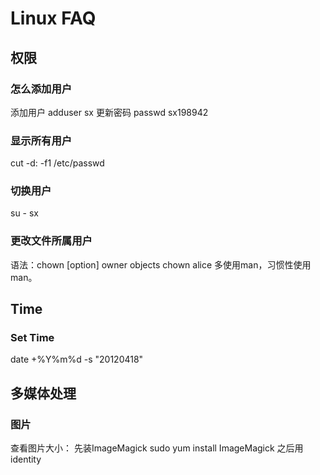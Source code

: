 * Linux FAQ
** 权限
*** 怎么添加用户
    添加用户
    adduser sx
    更新密码
    passwd sx198942
*** 显示所有用户
    cut -d: -f1 /etc/passwd
*** 切换用户
    su - sx
*** 更改文件所属用户
    语法：chown [option] owner objects
    chown alice
    多使用man，习惯性使用man。
** Time
*** Set Time
    date +%Y%m%d -s "20120418"
** 多媒体处理
*** 图片
    查看图片大小：
    先装ImageMagick
    sudo yum install ImageMagick
    之后用identity
